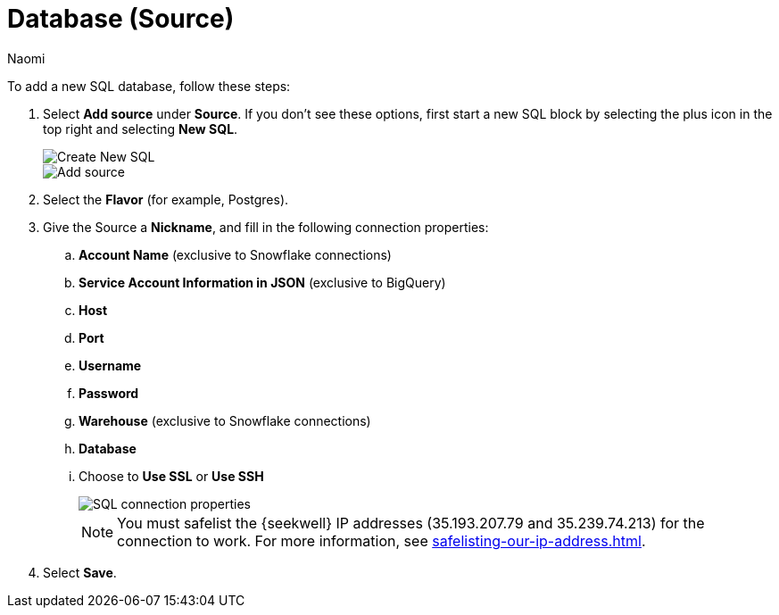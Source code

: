 = Database (Source)
:last_updated: 9/7/2022
:author: Naomi
:linkattrs:
:experimental:
:page-layout: default-seekwell
:description: Follow these steps to add a new SQL database.

// source

To add a new SQL database, follow these steps:

. Select *Add source* under *Source*. If you don't see these options, first start a new SQL block by selecting the plus icon in the top right and selecting *New SQL*.
+
image::new-sql.png[Create New SQL]
+
image::sql-add-source.png[Add source]

. Select the *Flavor* (for example, Postgres).

. Give the Source a *Nickname*, and fill in the following connection properties:

.. *Account Name* (exclusive to Snowflake connections)
.. *Service Account Information in JSON* (exclusive to BigQuery)
.. *Host*
.. *Port*
.. *Username*
.. *Password*
.. *Warehouse* (exclusive to Snowflake connections)
.. *Database*
.. Choose to *Use SSL* or *Use SSH*
+
image::sql-connection-properties.png[SQL connection properties]
+
NOTE: You must safelist the {seekwell} IP addresses (35.193.207.79 and 35.239.74.213) for the connection to work. For more information, see xref:safelisting-our-ip-address.adoc[].

. Select *Save*.
